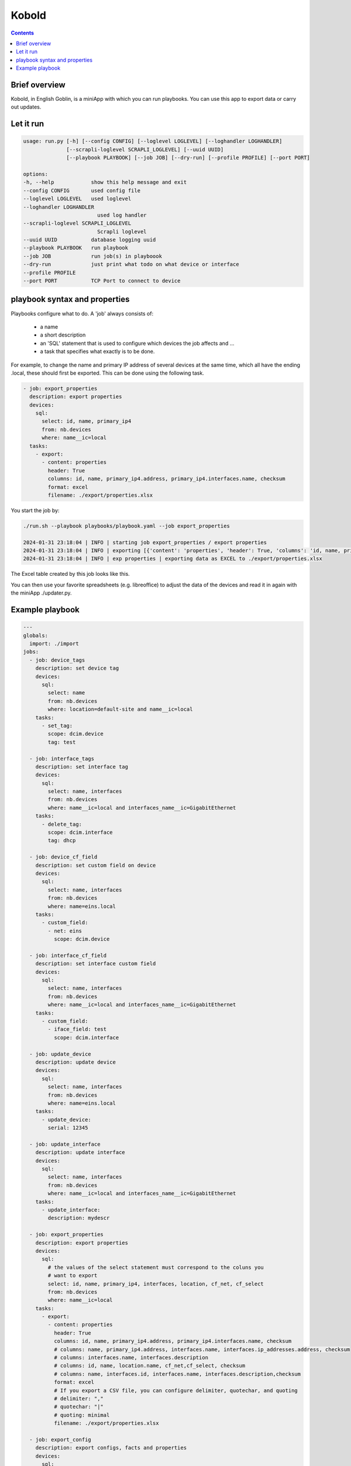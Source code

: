 ######
Kobold
######

.. contents::

Brief overview
**************
Kobold, in English Goblin, is a miniApp with which you can run playbooks. 
You can use this app to export data or carry out updates.

Let it run
**********

.. code-block:: shell


    usage: run.py [-h] [--config CONFIG] [--loglevel LOGLEVEL] [--loghandler LOGHANDLER] 
                  [--scrapli-loglevel SCRAPLI_LOGLEVEL] [--uuid UUID]
                  [--playbook PLAYBOOK] [--job JOB] [--dry-run] [--profile PROFILE] [--port PORT]

    options:
    -h, --help            show this help message and exit
    --config CONFIG       used config file
    --loglevel LOGLEVEL   used loglevel
    --loghandler LOGHANDLER
                            used log handler
    --scrapli-loglevel SCRAPLI_LOGLEVEL
                            Scrapli loglevel
    --uuid UUID           database logging uuid
    --playbook PLAYBOOK   run playbook
    --job JOB             run job(s) in playboook
    --dry-run             just print what todo on what device or interface
    --profile PROFILE
    --port PORT           TCP Port to connect to device

playbook syntax and properties
******************************
Playbooks configure what to do. A 'job' always consists of:

    - a name
    - a short description
    - an 'SQL' statement that is used to configure which devices the job affects and ...
    - a task that specifies what exactly is to be done.

For example, to change the name and primary IP address of several devices 
at the same time, which all have the ending .local, these should first be exported. 
This can be done using the following task.

.. code-block:: yaml

      - job: export_properties
        description: export properties
        devices:
          sql:
            select: id, name, primary_ip4
            from: nb.devices
            where: name__ic=local
        tasks:
          - export: 
            - content: properties
              header: True
              columns: id, name, primary_ip4.address, primary_ip4.interfaces.name, checksum
              format: excel
              filename: ./export/properties.xlsx

You start the job by:

.. code-block:: shell

    ./run.sh --playbook playbooks/playbook.yaml --job export_properties

    2024-01-31 23:18:04 | INFO | starting job export_properties / export properties
    2024-01-31 23:18:04 | INFO | exporting [{'content': 'properties', 'header': True, 'columns': 'id, name, primary_ip4.address, primary_ip4.interfaces.name, checksum', 'format': 'excel', 'filename': './export/properties.xlsx'}]
    2024-01-31 23:18:04 | INFO | exp properties | exporting data as EXCEL to ./export/properties.xlsx

The Excel table created by this job looks like this.

.. image:: ./kobold_export.png
  :width: 700
  :alt: Inventory

You can then use your favorite spreadsheets (e.g. libreoffice) to adjust the data of the devices 
and read it in again with the miniApp ./updater.py.

Example playbook
****************

.. code-block:: yaml

    ---
    globals:
      import: ./import
    jobs:
      - job: device_tags
        description: set device tag
        devices:
          sql:
            select: name
            from: nb.devices
            where: location=default-site and name__ic=local
        tasks:
          - set_tag:
            scope: dcim.device
            tag: test

      - job: interface_tags
        description: set interface tag
        devices:
          sql:
            select: name, interfaces
            from: nb.devices
            where: name__ic=local and interfaces_name__ic=GigabitEthernet
        tasks:
          - delete_tag:
            scope: dcim.interface
            tag: dhcp

      - job: device_cf_field
        description: set custom field on device
        devices:
          sql:
            select: name, interfaces
            from: nb.devices
            where: name=eins.local
        tasks:
          - custom_field:
            - net: eins
              scope: dcim.device

      - job: interface_cf_field
        description: set interface custom field
        devices:
          sql:
            select: name, interfaces
            from: nb.devices
            where: name__ic=local and interfaces_name__ic=GigabitEthernet
        tasks:
          - custom_field:
            - iface_field: test
              scope: dcim.interface

      - job: update_device
        description: update device
        devices:
          sql:
            select: name, interfaces
            from: nb.devices
            where: name=eins.local
        tasks:
          - update_device:
            serial: 12345

      - job: update_interface
        description: update interface
        devices:
          sql:
            select: name, interfaces
            from: nb.devices
            where: name__ic=local and interfaces_name__ic=GigabitEthernet
        tasks:
          - update_interface:
            description: mydescr

      - job: export_properties
        description: export properties
        devices:
          sql:
            # the values of the select statement must correspond to the coluns you
            # want to export
            select: id, name, primary_ip4, interfaces, location, cf_net, cf_select
            from: nb.devices
            where: name__ic=local
        tasks:
          - export: 
            - content: properties
              header: True
              columns: id, name, primary_ip4.address, primary_ip4.interfaces.name, checksum
              # columns: name, primary_ip4.address, interfaces.name, interfaces.ip_addresses.address, checksum
              # columns: interfaces.name, interfaces.description
              # columns: id, name, location.name, cf_net,cf_select, checksum
              # columns: name, interfaces.id, interfaces.name, interfaces.description,checksum
              format: excel
              # If you export a CSV file, you can configure delimiter, quotechar, and quoting
              # delimiter: ","
              # quotechar: "|"
              # quoting: minimal
              filename: ./export/properties.xlsx

      - job: export_config
        description: export configs, facts and properties
        devices:
          sql:
            select: id, name, platform, primary_ip4
            from: nb.devices
            where: name=lab.local
        tasks:
          - export: 
            # content can be either config, facts, hldm or properties
            - content: config, facts
              directory: configs
              filename: __name__.json

      - job: export_hldm
        description: export HLDM
        devices:
          sql:
            select: name,cf_net,location
            from: nb.devices
            where: name=lab.local
        tasks:
        - export: 
            # content can be either config, facts, hldm or properties
            - content: hldm
              directory: hldm/__cf_net__/__location_name__
              filename: __name__.json
